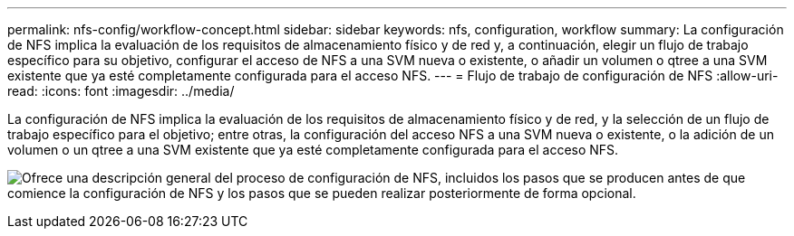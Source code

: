---
permalink: nfs-config/workflow-concept.html 
sidebar: sidebar 
keywords: nfs, configuration, workflow 
summary: La configuración de NFS implica la evaluación de los requisitos de almacenamiento físico y de red y, a continuación, elegir un flujo de trabajo específico para su objetivo, configurar el acceso de NFS a una SVM nueva o existente, o añadir un volumen o qtree a una SVM existente que ya esté completamente configurada para el acceso NFS. 
---
= Flujo de trabajo de configuración de NFS
:allow-uri-read: 
:icons: font
:imagesdir: ../media/


[role="lead"]
La configuración de NFS implica la evaluación de los requisitos de almacenamiento físico y de red, y la selección de un flujo de trabajo específico para el objetivo; entre otras, la configuración del acceso NFS a una SVM nueva o existente, o la adición de un volumen o un qtree a una SVM existente que ya esté completamente configurada para el acceso NFS.

image:nfs-config-pg-workflow_ieops-1616.png["Ofrece una descripción general del proceso de configuración de NFS, incluidos los pasos que se producen antes de que comience la configuración de NFS y los pasos que se pueden realizar posteriormente de forma opcional."]
